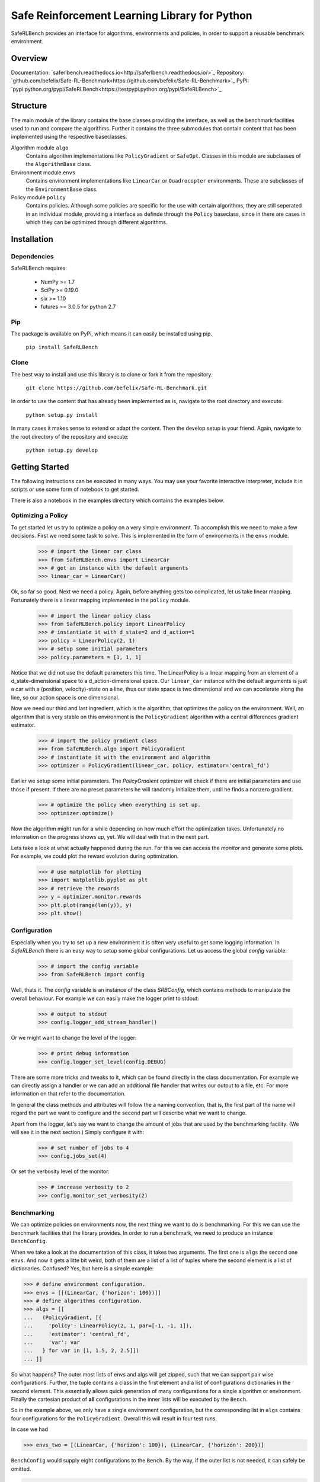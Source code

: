 Safe Reinforcement Learning Library for Python
==============================================

.. image:: https://travis-ci.com/befelix/Safe-RL-Benchmark.svg?token=gAjgFLh7fGz27Y8XYV1g&branch=master
  :target: https://travis-ci.com/befelix/Safe-RL-Benchmark
  :alt: Build Status

.. image:: https://readthedocs.org/projects/saferlbench/badge/?version=latest
  :target: http://saferlbench.readthedocs.io/en/latest/?badge=latest
  :alt: Documentation Status

.. image:: https://codecov.io/gh/befelix/Safe-RL-Benchmark/coverage.svg?branch=master
  :target: https://codecov.io/gh/befelix/Safe-RL-Benchmark?branch=master
  :alt: Coverage

SafeRLBench provides an interface for algorithms, environments and policies, in
order to support a reusable benchmark environment.

Overview
--------

Documentation: `saferlbench.readthedocs.io<http://saferlbench.readthedocs.io/>`_
Repository: `github.com/befelix/Safe-RL-Benchmark<https://github.com/befelix/Safe-RL-Benchmark>`_
PyPI: `pypi.python.org/pypi/SafeRLBench<https://testpypi.python.org/pypi/SafeRLBench>`_

Structure
---------

The main module of the library contains the base classes providing the
interface, as well as the benchmark facilities used to run and compare the
algorithms. Further it contains the three submodules that contain content that
has been implemented using the respective baseclasses.

Algorithm module ``algo``
  Contains algorithm implementations like ``PolicyGradient`` or ``SafeOpt``.
  Classes in this module are subclasses of the ``AlgorithmBase`` class.

Environment module ``envs``
  Contains environment implementations like ``LinearCar`` or ``Quadrocopter``
  environments. These are subclasses of the ``EnvironmentBase`` class.

Policy module ``policy``
  Contains policies. Although some policies are specific for the use with
  certain algorithms, they are still seperated in an individual module,
  providing a interface as definde through the ``Policy`` baseclass, since in
  there are cases in which they can be optimized through different algorithms.

Installation
------------

Dependencies
~~~~~~~~~~~~

SafeRLBench requires:

  - NumPy >= 1.7
  - SciPy >= 0.19.0
  - six >= 1.10
  - futures >= 3.0.5 for python 2.7

Pip
~~~

The package is available on PyPi, which means it can easily be installed using
pip.

  ``pip install SafeRLBench``


Clone
~~~~~

The best way to install and use this library is to clone or fork it from the
repository.

  ``git clone https://github.com/befelix/Safe-RL-Benchmark.git``

In order to use the content that has already been implemented as is, navigate
to the root directory and execute:

  ``python setup.py install``

In many cases it makes sense to extend or adapt the content. Then the develop
setup is your friend. Again, navigate to the root directory of the repository
and execute:

 ``python setup.py develop``

Getting Started
---------------

The following instructions can be executed in many ways. You may use your
favorite interactive interpreter, include it in scripts or use some form of
notebook to get started.

There is also a notebook in the examples directory which contains the examples
below.

Optimizing a Policy
~~~~~~~~~~~~~~~~~~~

To get started let us try to optimize a policy on a very simple environment.
To accomplish this we need to make a few decisions. First we need some task to
solve. This is implemented in the form of environments in the ``envs``
module.

  >>> # import the linear car class
  >>> from SafeRLBench.envs import LinearCar
  >>> # get an instance with the default arguments
  >>> linear_car = LinearCar()

Ok, so far so good. Next we need a policy. Again, before anything gets too
complicated, let us take linear mapping. Fortunately there is a linear mapping
implemented in the ``policy`` module.

  >>> # import the linear policy class
  >>> from SafeRLBench.policy import LinearPolicy
  >>> # instantiate it with d_state=2 and d_action=1
  >>> policy = LinearPolicy(2, 1)
  >>> # setup some initial parameters
  >>> policy.parameters = [1, 1, 1]

Notice that we did not use the default parameters this time. The LinearPolicy
is a linear mapping from an element of a d_state-dimensional space to a
d_action-dimensional space. Our ``linear_car`` instance with the default
arguments is just a car with a (position, velocity)-state on a line, thus our
state space is two dimensional and we can accelerate along the line, so our
action space is one dimensional.

Now we need our third and last ingredient, which is the algorithm, that optimizes
the policy on the environment. Well, an algorithm that is very stable on this
environment is the ``PolicyGradient`` algorithm with a central differences
gradient estimator.

  >>> # import the policy gradient class
  >>> from SafeRLBench.algo import PolicyGradient
  >>> # instantiate it with the environment and algorithm
  >>> optimizer = PolicyGradient(linear_car, policy, estimator='central_fd')

Earlier we setup some initial parameters. The `PolicyGradient` optimizer will
check if there are initial parameters and use those if present. If there are
no preset parameters he will randomly initialize them, until he finds a
nonzero gradient.

  >>> # optimize the policy when everything is set up.
  >>> optimizer.optimize()

Now the algorithm might run for a while depending on how much effort the
optimization takes. Unfortunately no information on the progress shows up, yet.
We will deal with that in the next part.

Lets take a look at what actually happened during the run. For this we can
access the `monitor` and generate some plots. For example, we could plot the
reward evolution during optimization.

  >>> # use matplotlib for plotting
  >>> import matplotlib.pyplot as plt
  >>> # retrieve the rewards
  >>> y = optimizer.monitor.rewards
  >>> plt.plot(range(len(y)), y)
  >>> plt.show()

Configuration
~~~~~~~~~~~~~

Especially when you try to set up a new environment it is often very useful
to get some logging information. In `SafeRLBench` there is an easy way to
setup some global configurations. Let us access the global `config` variable:

  >>> # import the config variable
  >>> from SafeRLBench import config

Well, thats it. The `config` variable is an instance of the class `SRBConfig`,
which contains methods to manipulate the overall behaviour. For example we can
easily make the logger print to stdout:

  >>> # output to stdout
  >>> config.logger_add_stream_handler()

Or we might want to change the level of the logger:

  >>> # print debug information
  >>> config.logger_set_level(config.DEBUG)

There are some more tricks and tweaks to it, which can be found directly in the
class documentation. For example we can directly assign a handler or we can
add an additional file handler that writes our output to a file, etc. For more
information on that refer to the documentation.

In general the class methods and attributes will follow the a naming
convention, that is, the first part of the name will regard the part we want
to configure and the second part will describe what we want to change.

Apart from the logger, let's say we want to change the amount of jobs that are
used by the benchmarking facility. (We will see it in the next section.)
Simply configure it with:

  >>> # set number of jobs to 4
  >>> config.jobs_set(4)

Or set the verbosity level of the monitor:

  >>> # increase verbosity to 2
  >>> config.monitor_set_verbosity(2)

Benchmarking
~~~~~~~~~~~~

We can optimize policies on environments now, the next thing we want to do
is benchmarking. For this we can use the benchmark facilities that the
library provides. In order to run a benchmark, we need to produce an instance
``BenchConfig``.

When we take a look at the documentation of this class, it takes two arguments.
The first one is ``algs`` the second one ``envs``. And now it gets a litte bit
weird, both of them are a list of a list of tuples where the second element is
a list of dictionaries. Confused? Yes, but here is a simple example:

>>> # define environment configuration.
>>> envs = [[(LinearCar, {'horizon': 100})]]
>>> # define algorithms configuration.
>>> algs = [[
...   (PolicyGradient, [{
...     'policy': LinearPolicy(2, 1, par=[-1, -1, 1]),
...     'estimator': 'central_fd',
...     'var': var
...   } for var in [1, 1.5, 2, 2.5]])
... ]]

So what happens? The outer most lists of envs and algs will get zipped, such
that we can support pair wise configurations. Further, the tuple contains a
class in the first element and a list of configurations dictionaries in the
second element. This essentially allows quick generation of many configurations
for a single algorithm or environment. Finally the cartesian product of **all**
configurations in the inner lists will be executed by the ``Bench``.

So in the example above, we only have a single environment configuration,
but the corresponding list in ``algs`` contains four configurations for the
``PolicyGradient``. Overall this will result in four test runs.

In case we had

>>> envs_two = [(LinearCar, {'horizon': 100}), (LinearCar, {'horizon': 200})]

``BenchConfig`` would supply eight configurations to the ``Bench``. By the way,
if the outer list is not needed, it can safely be omitted.

>>> # import BenchConfig
>>> from SafeRLBench import BenchConfig
>>> # instantiate BenchConfig
>>> config = BenchConfig(algs, envs)

Next we can evaluate the configuration achieving the best performance. Again,
the library contains a tool for this, the measures.

>>> # import the best performance measure
>>> from SafeRLBench.measure import BestPerformance
>>> # import the Bench
>>> from SafeRLBench import Bench
>>> # instantiate the bench
>>> bench = Bench(config, BestPerformance())

It is also possible to avoid the config step and do it automatically with a
bench factory.

>>> # create bench instance with constructor
>>> bench = Bench.make_bench(algs, envs, BestPerformance())

Either way, now the bench is ready to run. Calling the instance will first run
and then evaluate the results.

>>> # run the benchmark
>>> bench()

The result of the evaluation is stored in the measure, which is stored in the
measures field. ``measures`` is a list of all measure instances we passed and
their result can be accessed through the ``result`` property.

>>> bench.measures[0]
<SafeRLBench.measure.BestPerformance at 0x1211307b8>
>>> best_run = bench.measures[0].result[0][0]
>>> monitor = best_run.get_alg_monitor()
>>> # extract the best trace
>>> best_trace = monitor.traces[monitor.rewards.index(max(monitor.rewards))]
>>> # plot the position of the best trace
>>> y = [t[1][0] for t in best_trace]
>>> x = range(len(y))
>>> plt.plot(x, y)
>>> plt.show()

Using SafeOpt
~~~~~~~~~~~~~

The last section of **Getting Started** involves optimization using `SafeOpt`.
There is a notebook SafeOpt.ipynb in the examples directory containing the
following and further examples.

To use `SafeOpt` additional requirements are needed: safeopt, GPy

In the following we want to use `SafeOpt` to safely optimize a controller for
the quadrocopter environment.
As always, we start by importing all the necessary tools:

>>> # GPy is needed to supply `safeopt` with a kernel
>>> import GPy
>>> # Algorithm, Environment and Controller
>>> from SafeRLBench.algo import SafeOptSwarm
>>> from SafeRLBench.envs import Quadrocopter
>>> from SafeRLBench.policy import NonLinearQuadrocopterController
>>> # Bench and Measures
>>> from SafeRLBench import Bench
>>> from SafeRLBench.measure import SafetyMeasure, BestPerformance

Unfortunately we can not use multiple jobs when optimizing with `SafeOpt`,
because `GPy` does contain lambda expressions, which are not pickable.
Let us make sure that everything is configured properly.

>>> from SafeRLBench import config
>>> config.jobs_set(1)
>>> config.logger_add_stream_handler()
>>> config.logger_set_level(config.INFO)
>>> config.monitor_set_verbosity(2)

Not with everything imported we are ready to define our test runs. For the
environment, let us just take the default configuration of the quadrocopter:

>>> envs = [(Quadrocopter, {})]

And for the algorithm, let us try different values for the variance.

>>> noise_var = 0.05**2
>>> # the safety constraint on the performance, we do not want to drop below fmin.
>>> fmin = -2300
>>> # bounds for the possible controller parameters
>>> bounds = [(0., 1.), (0., 1.), (0., 1.), (0., 1.), (0., 1.)]
>>> algos = [
...   (SafeOptSwarm, [{
...     'policy': NonLinearQuadrocopterController(),
...     'kernel': GPy.kern.RBF(input_dim=len(bounds), variance=std**2, lengthscale=0.2, ARD=True),
...     'likelihood': GPy.likelihoods.gaussian.Gaussian(variance=noise_var),
...     'max_it': 20,
...     'avg_reward': -1500,
...     'window': 3,
...     'fmin': fmin,
...     'bounds': bounds,
...     'swarm_size': 1000,
...     'info': std,
...   } for std in [1000, 1250, 1500, 1750, 2000]])]

Ok there are a lot of arguments here. The documentation contains descriptions
for each of them. Here we will just observe what happens.

>>> # produce the bench, initialize the safety measure with fmin
>>> bench = Bench.make_bench(algos, envs, measures=[SafetyMeasure(fmin), BestPerformance()])
>>> # start the run and evaluation
>>> bench()

After the run is finished we can observe what happened by analyzing the measures.
This is a bit cumbersome, but will potentially be improved in the future with
some additional convenience methods.
Anyways the evaluation of the `SafetyMeasure` could be accessed as follows.

>>> # (std, number of violations, amount of violations)
>>> [(t[0].alg_conf['info'], t[1], t[2]) for t in bench.measures[0].result]
[(1000, 0, 0), (1250, 0, 0), (1500, 0, 0), (1750, 0, 0), (2000, 0, 0)]

And the performance:

>>> # (std, max reward)
>>> print([(t[0].alg_conf['info'], int(t[1])) for t in bench.measures[1].result])
[(1000, -1781), (1250, -1853), (2000, -1901), (1500, -1906), (1750, -1958)]

Note that the numbers where produced in an example run. Since the optimization
process uses a random number generator, the results will be different at every
run.
If we need to get a statistical estimate for the results, we could produce many
runs with the same parameters and then use comprehension to estimate the
expectation and standard deviation.
